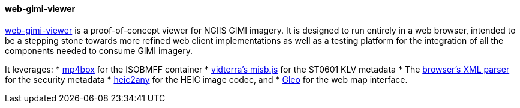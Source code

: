 ==== web-gimi-viewer

https://gitlab.com/IvanSanchez/web-gimi-viewer[web-gimi-viewer] is a proof-of-concept viewer for NGIIS GIMI imagery. It is designed to run entirely in a web browser, intended to be a stepping stone towards more refined web client implementations as well as a testing platform for the integration of all the components needed to consume GIMI imagery.

It leverages:
* https://github.com/gpac/mp4box.js/[mp4box] for the ISOBMFF container
* https://github.com/vidterra/misb.js/[vidterra's misb.js] for the ST0601 KLV metadata
* The https://developer.mozilla.org/en-US/docs/Web/API/DOMParser[browser's XML parser] for the security metadata
* https://github.com/alexcorvi/heic2any[heic2any] for the HEIC image codec, and
* https://ivansanchez.gitlab.io/gleo/[Gleo] for the web map interface.
